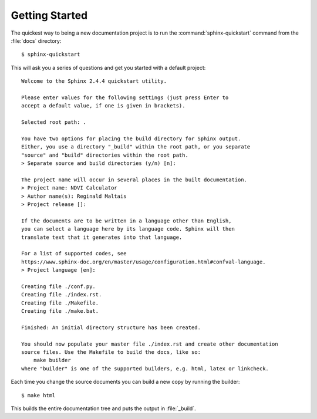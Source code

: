 Getting Started
===============

The quickest way to being a new documentation project is to run the :command:`sphinx-quickstart` command from the 
:file:`docs` directory::

    $ sphinx-quickstart

This will ask you a series of questions and get you started with a default project::

    Welcome to the Sphinx 2.4.4 quickstart utility.

    Please enter values for the following settings (just press Enter to
    accept a default value, if one is given in brackets).

    Selected root path: .

    You have two options for placing the build directory for Sphinx output.
    Either, you use a directory "_build" within the root path, or you separate
    "source" and "build" directories within the root path.
    > Separate source and build directories (y/n) [n]: 

    The project name will occur in several places in the built documentation.
    > Project name: NDVI Calculator
    > Author name(s): Reginald Maltais
    > Project release []: 

    If the documents are to be written in a language other than English,
    you can select a language here by its language code. Sphinx will then
    translate text that it generates into that language.

    For a list of supported codes, see
    https://www.sphinx-doc.org/en/master/usage/configuration.html#confval-language.
    > Project language [en]: 

    Creating file ./conf.py.
    Creating file ./index.rst.
    Creating file ./Makefile.
    Creating file ./make.bat.

    Finished: An initial directory structure has been created.

    You should now populate your master file ./index.rst and create other documentation
    source files. Use the Makefile to build the docs, like so:
        make builder
    where "builder" is one of the supported builders, e.g. html, latex or linkcheck.

Each time you change the source documents you can build a new copy by running the builder::

    $ make html

This builds the entire documentation tree and puts the output in :file:`_build`.